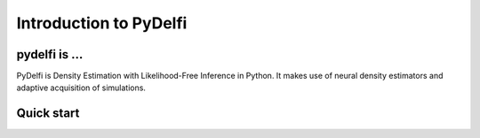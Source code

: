 Introduction to PyDelfi
=======================

pydelfi is ...
--------------

PyDelfi is Density Estimation with 
Likelihood-Free Inference in Python. It makes use of
neural density estimators and adaptive acquisition of simulations.


Quick start
-----------


